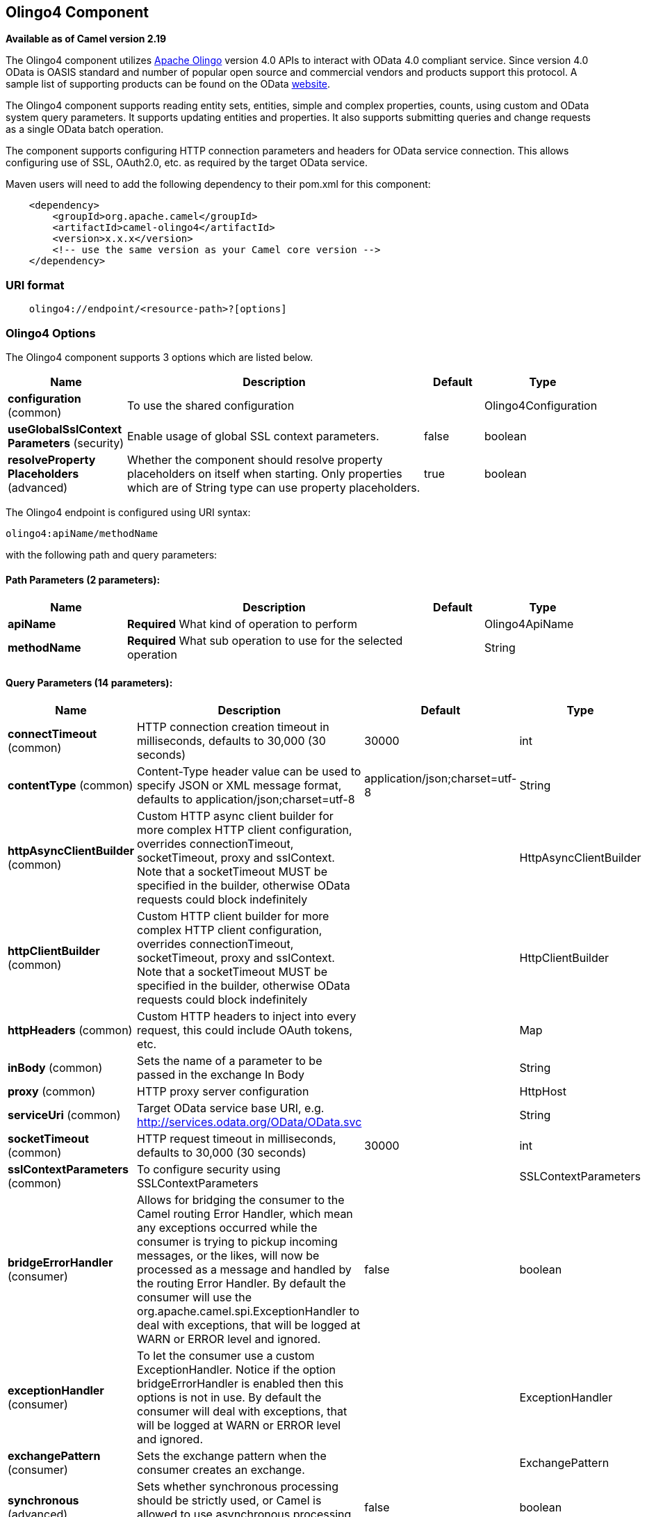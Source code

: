 [[olingo4-component]]
== Olingo4 Component

*Available as of Camel version 2.19*

The Olingo4 component utilizes http://olingo.apache.org/[Apache Olingo]
version 4.0 APIs to interact with OData 4.0 compliant service.
Since version 4.0 OData is OASIS standard and number of popular open source 
and commercial vendors and products support this protocol.
A sample list of supporting products can be found on the OData 
http://www.odata.org/ecosystem/[website].

The Olingo4 component supports reading entity sets, entities,
simple and complex properties, counts, using custom and OData
system query parameters. It supports updating entities and properties.
It also supports submitting queries and change requests as a single OData batch operation. 

The component supports configuring HTTP connection parameters and
headers for OData service connection. This allows configuring use of
SSL, OAuth2.0, etc. as required by the target OData service. 

Maven users will need to add the following dependency to their pom.xml
for this component:

[source,java]
----------------------------------------------
    <dependency>
        <groupId>org.apache.camel</groupId>
        <artifactId>camel-olingo4</artifactId>
        <version>x.x.x</version>
        <!-- use the same version as your Camel core version -->
    </dependency>
----------------------------------------------

### URI format

[source,java]
------------------------------------------------
    olingo4://endpoint/<resource-path>?[options]
------------------------------------------------

### Olingo4 Options




// component options: START
The Olingo4 component supports 3 options which are listed below.



[width="100%",cols="2,5,^1,2",options="header"]
|===
| Name | Description | Default | Type
| *configuration* (common) | To use the shared configuration |  | Olingo4Configuration
| *useGlobalSslContext Parameters* (security) | Enable usage of global SSL context parameters. | false | boolean
| *resolveProperty Placeholders* (advanced) | Whether the component should resolve property placeholders on itself when starting. Only properties which are of String type can use property placeholders. | true | boolean
|===
// component options: END






// endpoint options: START
The Olingo4 endpoint is configured using URI syntax:

----
olingo4:apiName/methodName
----

with the following path and query parameters:

==== Path Parameters (2 parameters):


[width="100%",cols="2,5,^1,2",options="header"]
|===
| Name | Description | Default | Type
| *apiName* | *Required* What kind of operation to perform |  | Olingo4ApiName
| *methodName* | *Required* What sub operation to use for the selected operation |  | String
|===


==== Query Parameters (14 parameters):


[width="100%",cols="2,5,^1,2",options="header"]
|===
| Name | Description | Default | Type
| *connectTimeout* (common) | HTTP connection creation timeout in milliseconds, defaults to 30,000 (30 seconds) | 30000 | int
| *contentType* (common) | Content-Type header value can be used to specify JSON or XML message format, defaults to application/json;charset=utf-8 | application/json;charset=utf-8 | String
| *httpAsyncClientBuilder* (common) | Custom HTTP async client builder for more complex HTTP client configuration, overrides connectionTimeout, socketTimeout, proxy and sslContext. Note that a socketTimeout MUST be specified in the builder, otherwise OData requests could block indefinitely |  | HttpAsyncClientBuilder
| *httpClientBuilder* (common) | Custom HTTP client builder for more complex HTTP client configuration, overrides connectionTimeout, socketTimeout, proxy and sslContext. Note that a socketTimeout MUST be specified in the builder, otherwise OData requests could block indefinitely |  | HttpClientBuilder
| *httpHeaders* (common) | Custom HTTP headers to inject into every request, this could include OAuth tokens, etc. |  | Map
| *inBody* (common) | Sets the name of a parameter to be passed in the exchange In Body |  | String
| *proxy* (common) | HTTP proxy server configuration |  | HttpHost
| *serviceUri* (common) | Target OData service base URI, e.g. http://services.odata.org/OData/OData.svc |  | String
| *socketTimeout* (common) | HTTP request timeout in milliseconds, defaults to 30,000 (30 seconds) | 30000 | int
| *sslContextParameters* (common) | To configure security using SSLContextParameters |  | SSLContextParameters
| *bridgeErrorHandler* (consumer) | Allows for bridging the consumer to the Camel routing Error Handler, which mean any exceptions occurred while the consumer is trying to pickup incoming messages, or the likes, will now be processed as a message and handled by the routing Error Handler. By default the consumer will use the org.apache.camel.spi.ExceptionHandler to deal with exceptions, that will be logged at WARN or ERROR level and ignored. | false | boolean
| *exceptionHandler* (consumer) | To let the consumer use a custom ExceptionHandler. Notice if the option bridgeErrorHandler is enabled then this options is not in use. By default the consumer will deal with exceptions, that will be logged at WARN or ERROR level and ignored. |  | ExceptionHandler
| *exchangePattern* (consumer) | Sets the exchange pattern when the consumer creates an exchange. |  | ExchangePattern
| *synchronous* (advanced) | Sets whether synchronous processing should be strictly used, or Camel is allowed to use asynchronous processing (if supported). | false | boolean
|===
// endpoint options: END


### Producer Endpoints

Producer endpoints can use endpoint names and options listed
next. Producer endpoints can also use a special option *`inBody`* that
in turn should contain the name of the endpoint option whose value will
be contained in the Camel Exchange In message. The *inBody* option
defaults to *data* for endpoints that take that option. 

Any of the endpoint options can be provided in either the endpoint URI,
or dynamically in a message header. The message header name must be of
the format *`CamelOlingo4.<option>`*. Note that the *`inBody`* option
overrides message header, i.e. the endpoint
option *`inBody=option`* would override
a *`CamelOlingo4.option`* header. In addition, query parameters can be
specified 

Note that the resourcePath option can either in specified in the URI as
a part of the URI path, as an endpoint option
?resourcePath=<resource-path> or as a header value
CamelOlingo4.resourcePath. The OData entity key predicate can either be
a part of the resource path, e.g. _Manufacturers('1')_, where _'__1'_ is
the key predicate, or be specified separately with resource path
_Manufacturers_ and keyPredicate option _'1'_. 

[width="100%",cols="10%,10%,10%,70%",options="header",]
|=======================================================================
|Endpoint |Options |HTTP Method |Result Body Type

|batch |data, endpointHttpHeaders |POST with multipart/mixed batch request |java.util.List<org.apache.camel.component.olingo4.api.batch.Olingo4BatchResponse>

|create |data, resourcePath, endpointHttpHeaders |POST |org.apache.olingo.client.api.domain.ClientEntity for new entries
org.apache.olingo.commons.api.http.HttpStatusCode for other OData resources

|delete |resourcePath, endpointHttpHeaders |DELETE |org.apache.olingo.commons.api.http.HttpStatusCode

|merge |data, resourcePath, endpointHttpHeaders |MERGE |org.apache.olingo.commons.api.http.HttpStatusCode

|patch |data, resourcePath, endpointHttpHeaders |PATCH |org.apache.olingo.commons.api.http.HttpStatusCode

|read |queryParams, resourcePath, endpointHttpHeaders |GET |Depends on OData resource being queried as described next

|update |data, resourcePath, endpointHttpHeaders |PUT |org.apache.olingo.commons.api.http.HttpStatusCode
|=======================================================================

### Endpoint HTTP Headers (since *Camel 2.20*)
The component level configuration property **httpHeaders** supplies static HTTP header information. 
However, some systems requires dynamic header information to be passed to and received from the endpoint.
A sample use case would be systems that require dynamic security tokens.  The **endpointHttpHeaders** 
and **responseHttpHeaders** endpoint properties provides this capability.  Set headers that need to 
be passed to the endpoint in the *`CamelOlingo4.endpointHttpHeaders`* property and the 
response headers will be returned in a *`CamelOlingo4.responseHttpHeaders`* property.  
Both properties are of the type *`java.util.Map<String, String>`*.

### OData Resource Type Mapping

The result of *read* endpoint and data type of *data* option depends on
the OData resource being queried, created or modified. 

[width="100%",cols="10%,10%,80%",options="header",]
|=======================================================================
|OData Resource Type |Resource URI from resourcePath and keyPredicate |In or Out Body Type

|Entity data model |$metadata |org.apache.olingo.commons.api.edm.Edm

|Service document |/ |org.apache.olingo.client.api.domain.ClientServiceDocument

|OData entity set |<entity-set> |org.apache.olingo.client.api.domain.ClientEntitySet

|OData entity |<entity-set>(<key-predicate>) |org.apache.olingo.client.api.domain.ClientEntity for Out body (response)
java.util.Map<String, Object> for In body (request)

|Simple property |<entity-set>(<key-predicate>)/<simple-property> |org.apache.olingo.client.api.domain.ClientPrimitiveValue

|Simple property value |<entity-set>(<key-predicate>)/<simple-property>/$value |org.apache.olingo.client.api.domain.ClientPrimitiveValue

|Complex property |<entity-set>(<key-predicate>)/<complex-property> |org.apache.olingo.client.api.domain.ClientComplexValue

|Count |<resource-uri>/$count |java.lang.Long
|=======================================================================

### Consumer Endpoints

Only the *read* endpoint can be used as a consumer endpoint. Consumer
endpoints can
use http://camel.apache.org/polling-consumer.html#PollingConsumer-ScheduledPollConsumerOptions[Scheduled
Poll Consumer Options] with a *`consumer.`* prefix to schedule endpoint
invocation. By default consumer endpoints that return an array or
collection will generate one exchange per element, and their routes will
be executed once for each exchange. This behavior can be disabled by
setting the endpoint property *consumer.splitResult=false*. 

### Message Headers

Any URI option can be provided in a message header for producer
endpoints with a *`CamelOlingo4.`* prefix.

### Message Body

All result message bodies utilize objects provided by the underlying
http://olingo.apache.org/javadoc/odata4/index.html[Apache Olingo 4.0
API] used by the Olingo4Component. Producer endpoints can specify the
option name for incoming message body in the *`inBody`* endpoint URI
parameter. For endpoints that return an array or collection, a consumer
endpoint will map every element to distinct messages, unless
*consumer.splitResult* is set to *false*.

### Use cases

The following route reads top 5 entries from the People entity
ordered by ascending FirstName property. 

 

[source,java]
------------------------------------------------------------
from("direct:...")
    .setHeader("CamelOlingo4.$top", "5");
    .to("olingo4://read/People?orderBy=FirstName%20asc");
------------------------------------------------------------

 

The following route reads Airports entity using the key property
value in incoming *id* header. 

 

[source,java]
------------------------------------------------------------
from("direct:...")
    .setHeader("CamelOlingo4.keyPredicate", header("id"))
    .to("olingo4://read/Airports");
------------------------------------------------------------

 

The following route creates People entity using the
*ClientEntity* in body message. 

 

[source,java]
------------------------------------------------------------
from("direct:...")
    .to("olingo4://create/People");
------------------------------------------------------------
